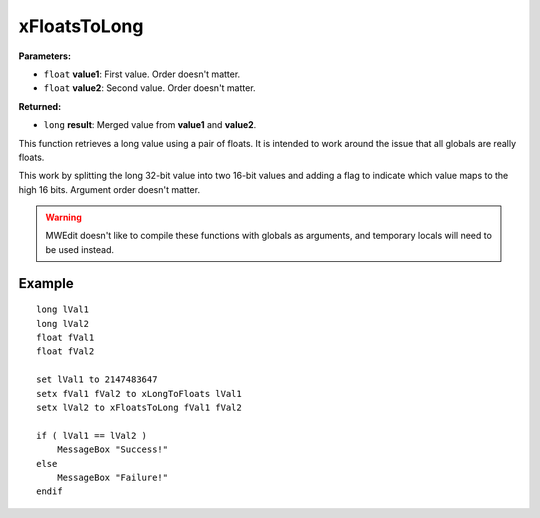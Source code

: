 
xFloatsToLong
========================================================

**Parameters:**

- ``float`` **value1**: First value. Order doesn't matter.
- ``float`` **value2**: Second value. Order doesn't matter.

**Returned:**

- ``long`` **result**: Merged value from **value1** and **value2**.

This function retrieves a long value using a pair of floats. It is intended to work around the issue that all globals are really floats.

This work by splitting the long 32-bit value into two 16-bit values and adding a flag to indicate which value maps to the high 16 bits. Argument order doesn't matter.

.. warning:: MWEdit doesn't like to compile these functions with globals as arguments, and temporary locals will need to be used instead.

Example
--------------------------------------------------------

::

  long lVal1
  long lVal2
  float fVal1
  float fVal2
  
  set lVal1 to 2147483647
  setx fVal1 fVal2 to xLongToFloats lVal1
  setx lVal2 to xFloatsToLong fVal1 fVal2
  
  if ( lVal1 == lVal2 )
      MessageBox "Success!"
  else
      MessageBox "Failure!"
  endif
